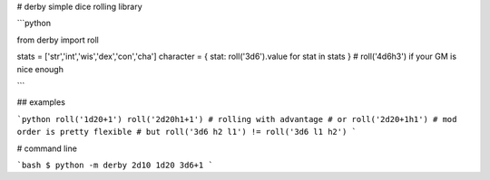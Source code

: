 # derby
simple dice rolling library

```python

from derby import roll

stats = ['str','int','wis','dex','con','cha']
character = { stat: roll('3d6').value for stat in stats } # roll('4d6h3') if your GM is nice enough

```

## examples

```python
roll('1d20+1')
roll('2d20h1+1') # rolling with advantage
# or
roll('2d20+1h1') # mod order is pretty flexible
# but
roll('3d6 h2 l1') != roll('3d6 l1 h2')
```

# command line

```bash
$ python -m derby 2d10 1d20 3d6+1
```

